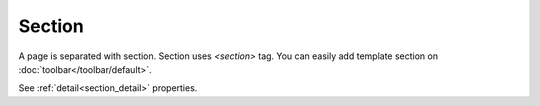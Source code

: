 Section
==============================
.. image:: /_static/widgets/section.png

A page is separated with section. Section uses *<section>* tag.
You can easily add template section on :doc:`toolbar</toolbar/default>`.

See :ref:`detail<section_detail>` properties.
